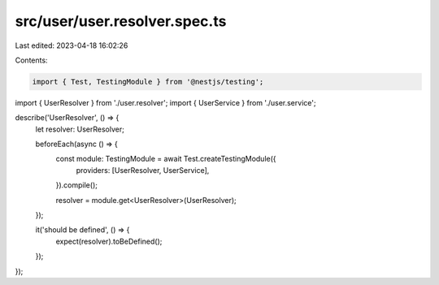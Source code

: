 src/user/user.resolver.spec.ts
==============================

Last edited: 2023-04-18 16:02:26

Contents:

.. code-block:: ts

    import { Test, TestingModule } from '@nestjs/testing';

import { UserResolver } from './user.resolver';
import { UserService } from './user.service';

describe('UserResolver', () => {
  let resolver: UserResolver;

  beforeEach(async () => {
    const module: TestingModule = await Test.createTestingModule({
      providers: [UserResolver, UserService],
    }).compile();

    resolver = module.get<UserResolver>(UserResolver);
  });

  it('should be defined', () => {
    expect(resolver).toBeDefined();
  });
});


